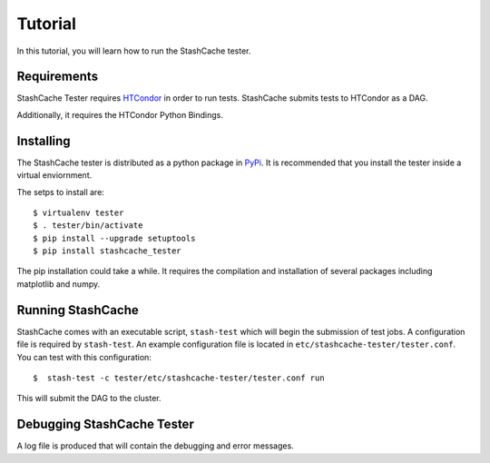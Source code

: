 
Tutorial
========

In this tutorial, you will learn how to run the StashCache tester.

Requirements
------------

StashCache Tester requires `HTCondor <https://research.cs.wisc.edu/htcondor/>`_ in order to run tests.  StashCache submits tests to HTCondor as a DAG.

Additionally, it requires the HTCondor Python Bindings.

Installing
----------

The StashCache tester is distributed as a python package in `PyPi <https://pypi.python.org/pypi>`_.  It is recommended that you install the tester inside a virtual enviornment.

The setps to install are::

  $ virtualenv tester
  $ . tester/bin/activate
  $ pip install --upgrade setuptools
  $ pip install stashcache_tester
  
The pip installation could take a while.  It requires the compilation and installation of several packages including matplotlib and numpy.


Running StashCache
------------------

StashCache comes with an executable script, ``stash-test`` which will begin the submission of test jobs.  A configuration file is required by ``stash-test``.  An example configuration file is located in ``etc/stashcache-tester/tester.conf``.  You can test with this configuration::

  $  stash-test -c tester/etc/stashcache-tester/tester.conf run
  
This will submit the DAG to the cluster.


Debugging StashCache Tester 
---------------------------

A log file is produced that will contain the debugging and error messages.

